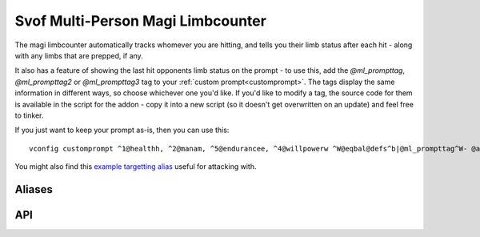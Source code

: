 Svof Multi-Person Magi Limbcounter
======================================
The magi limbcounter automatically tracks whomever you are hitting, and tells you their limb status after each hit - along with any limbs that are prepped, if any.

It also has a feature of showing the last hit opponents limb status on the prompt - to use this, add the *@ml_prompttag*, *@ml_prompttag2* or *@ml_prompttag3* tag to your :ref:`custom prompt<customprompt>`. The tags display the same information in different ways, so choose whichever one you'd like. If you'd like to modify a tag, the source code for them is available in the script for the addon - copy it into a new script (so it doesn't get overwritten on an update) and feel free to tinker.

If you just want to keep your prompt as-is, then you can use this: ::

	vconfig customprompt ^1@healthh, ^2@manam, ^5@endurancee, ^4@willpowerw ^W@eqbal@defs^b|@ml_prompttag^W- @affs

You might also find this `example targetting alias <http://www.ironrealms.com/mud-scripts/example-hit-a-targetted-limb-alias>`_ useful for attacking with.

Aliases
^^^^^^^^^^
.. glossary::

  vsl
  	Shows limb data of everything that the counter is keeping track of.

  nn
  	Resets the limb data of the last hit person.

  nn *person*
  	Resets the limb data of a given *person*.

  nn *t/h/rl/ll/ra/la*
  	Resets a specific limb of the last hit person.

API
^^^^^^^^^^
.. glossary::

  svo limbcounter hit (who, where) (event)
  	This `Mudlet event <http://doc.svo.vadisystems.com/#event-use-examples>`_ goes off when you've hit someone's limb. The event arguments include whom and where did you hit them.

  svo limbcounter reset
  	This event is raised when the limbcounter is reset (either fully, or only an a person, or a specific persons limb). You can then re-read the current *svo.ml_list* table to get the current values.

  svo.ml_list (table)
  	A table containing all of the limbcounters tracking data - organized by named tables of people and their limb status, along with their breaking points. ::

	  	display(svo.ml_list)

	  	--[[yields, for example:
		table {
		  'Person2': table {
		    'ml_break_at': 10
		    'rightleg': 0
		    'leftleg': 4
		    'torso': 0
		    'leftarm': 0
		    'rightarm': 0
		    'head': 0
		  }
		  'Person1': table {
		    'ml_break_at': 10
		    'rightleg': 0
		    'leftleg': 0
		    'torso': 4
		    'leftarm': 0
		    'rightarm': 0
		    'head': 9
		  }
		}
	  	]]

  svo.lasthit (string)
  	Stores the last hit persons name. You can use it to check a specific limb status in an alias, for example: ::

  		echo(string.format("%s's head is at %s.\n", svo.lasthit, svo.ml_list[svo.lasthit].head))

  svo.ml_prep_at (number)
  	Amount that new people's that the limbcounter sees prep point is set to. Default is 4.

  svo.ml_break_at (number)
  	Amount that new people's that the limbcounter sees breaking point is set to. Default is 5.
